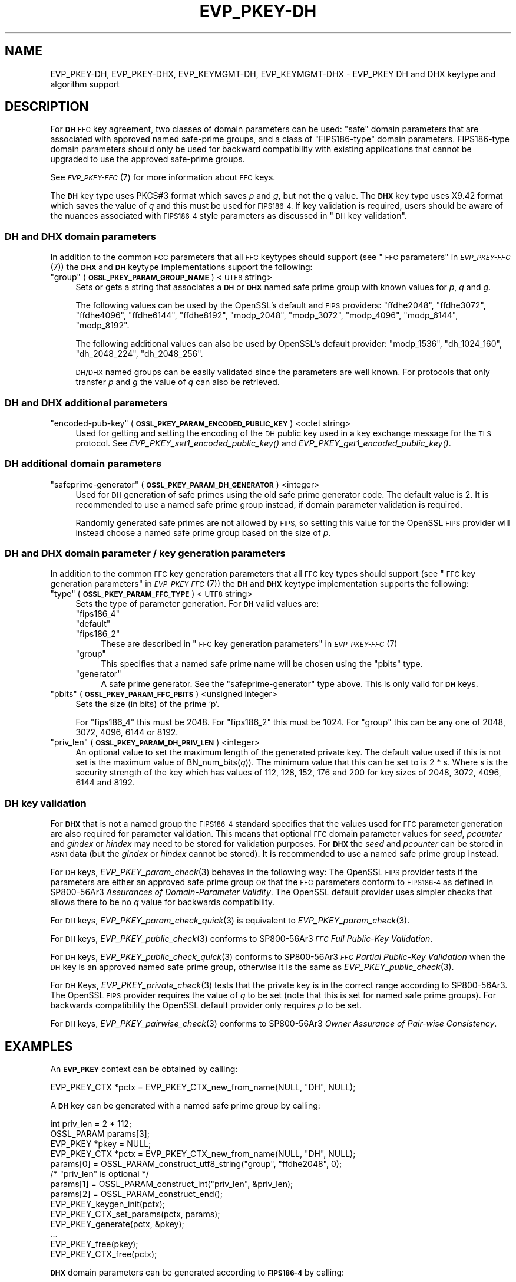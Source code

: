 .\" Automatically generated by Pod::Man 2.27 (Pod::Simple 3.28)
.\"
.\" Standard preamble:
.\" ========================================================================
.de Sp \" Vertical space (when we can't use .PP)
.if t .sp .5v
.if n .sp
..
.de Vb \" Begin verbatim text
.ft CW
.nf
.ne \\$1
..
.de Ve \" End verbatim text
.ft R
.fi
..
.\" Set up some character translations and predefined strings.  \*(-- will
.\" give an unbreakable dash, \*(PI will give pi, \*(L" will give a left
.\" double quote, and \*(R" will give a right double quote.  \*(C+ will
.\" give a nicer C++.  Capital omega is used to do unbreakable dashes and
.\" therefore won't be available.  \*(C` and \*(C' expand to `' in nroff,
.\" nothing in troff, for use with C<>.
.tr \(*W-
.ds C+ C\v'-.1v'\h'-1p'\s-2+\h'-1p'+\s0\v'.1v'\h'-1p'
.ie n \{\
.    ds -- \(*W-
.    ds PI pi
.    if (\n(.H=4u)&(1m=24u) .ds -- \(*W\h'-12u'\(*W\h'-12u'-\" diablo 10 pitch
.    if (\n(.H=4u)&(1m=20u) .ds -- \(*W\h'-12u'\(*W\h'-8u'-\"  diablo 12 pitch
.    ds L" ""
.    ds R" ""
.    ds C` ""
.    ds C' ""
'br\}
.el\{\
.    ds -- \|\(em\|
.    ds PI \(*p
.    ds L" ``
.    ds R" ''
.    ds C`
.    ds C'
'br\}
.\"
.\" Escape single quotes in literal strings from groff's Unicode transform.
.ie \n(.g .ds Aq \(aq
.el       .ds Aq '
.\"
.\" If the F register is turned on, we'll generate index entries on stderr for
.\" titles (.TH), headers (.SH), subsections (.SS), items (.Ip), and index
.\" entries marked with X<> in POD.  Of course, you'll have to process the
.\" output yourself in some meaningful fashion.
.\"
.\" Avoid warning from groff about undefined register 'F'.
.de IX
..
.nr rF 0
.if \n(.g .if rF .nr rF 1
.if (\n(rF:(\n(.g==0)) \{
.    if \nF \{
.        de IX
.        tm Index:\\$1\t\\n%\t"\\$2"
..
.        if !\nF==2 \{
.            nr % 0
.            nr F 2
.        \}
.    \}
.\}
.rr rF
.\"
.\" Accent mark definitions (@(#)ms.acc 1.5 88/02/08 SMI; from UCB 4.2).
.\" Fear.  Run.  Save yourself.  No user-serviceable parts.
.    \" fudge factors for nroff and troff
.if n \{\
.    ds #H 0
.    ds #V .8m
.    ds #F .3m
.    ds #[ \f1
.    ds #] \fP
.\}
.if t \{\
.    ds #H ((1u-(\\\\n(.fu%2u))*.13m)
.    ds #V .6m
.    ds #F 0
.    ds #[ \&
.    ds #] \&
.\}
.    \" simple accents for nroff and troff
.if n \{\
.    ds ' \&
.    ds ` \&
.    ds ^ \&
.    ds , \&
.    ds ~ ~
.    ds /
.\}
.if t \{\
.    ds ' \\k:\h'-(\\n(.wu*8/10-\*(#H)'\'\h"|\\n:u"
.    ds ` \\k:\h'-(\\n(.wu*8/10-\*(#H)'\`\h'|\\n:u'
.    ds ^ \\k:\h'-(\\n(.wu*10/11-\*(#H)'^\h'|\\n:u'
.    ds , \\k:\h'-(\\n(.wu*8/10)',\h'|\\n:u'
.    ds ~ \\k:\h'-(\\n(.wu-\*(#H-.1m)'~\h'|\\n:u'
.    ds / \\k:\h'-(\\n(.wu*8/10-\*(#H)'\z\(sl\h'|\\n:u'
.\}
.    \" troff and (daisy-wheel) nroff accents
.ds : \\k:\h'-(\\n(.wu*8/10-\*(#H+.1m+\*(#F)'\v'-\*(#V'\z.\h'.2m+\*(#F'.\h'|\\n:u'\v'\*(#V'
.ds 8 \h'\*(#H'\(*b\h'-\*(#H'
.ds o \\k:\h'-(\\n(.wu+\w'\(de'u-\*(#H)/2u'\v'-.3n'\*(#[\z\(de\v'.3n'\h'|\\n:u'\*(#]
.ds d- \h'\*(#H'\(pd\h'-\w'~'u'\v'-.25m'\f2\(hy\fP\v'.25m'\h'-\*(#H'
.ds D- D\\k:\h'-\w'D'u'\v'-.11m'\z\(hy\v'.11m'\h'|\\n:u'
.ds th \*(#[\v'.3m'\s+1I\s-1\v'-.3m'\h'-(\w'I'u*2/3)'\s-1o\s+1\*(#]
.ds Th \*(#[\s+2I\s-2\h'-\w'I'u*3/5'\v'-.3m'o\v'.3m'\*(#]
.ds ae a\h'-(\w'a'u*4/10)'e
.ds Ae A\h'-(\w'A'u*4/10)'E
.    \" corrections for vroff
.if v .ds ~ \\k:\h'-(\\n(.wu*9/10-\*(#H)'\s-2\u~\d\s+2\h'|\\n:u'
.if v .ds ^ \\k:\h'-(\\n(.wu*10/11-\*(#H)'\v'-.4m'^\v'.4m'\h'|\\n:u'
.    \" for low resolution devices (crt and lpr)
.if \n(.H>23 .if \n(.V>19 \
\{\
.    ds : e
.    ds 8 ss
.    ds o a
.    ds d- d\h'-1'\(ga
.    ds D- D\h'-1'\(hy
.    ds th \o'bp'
.    ds Th \o'LP'
.    ds ae ae
.    ds Ae AE
.\}
.rm #[ #] #H #V #F C
.\" ========================================================================
.\"
.IX Title "EVP_PKEY-DH 7ossl"
.TH EVP_PKEY-DH 7ossl "2023-02-07" "3.0.8" "OpenSSL"
.\" For nroff, turn off justification.  Always turn off hyphenation; it makes
.\" way too many mistakes in technical documents.
.if n .ad l
.nh
.SH "NAME"
EVP_PKEY\-DH, EVP_PKEY\-DHX, EVP_KEYMGMT\-DH, EVP_KEYMGMT\-DHX
\&\- EVP_PKEY DH and DHX keytype and algorithm support
.SH "DESCRIPTION"
.IX Header "DESCRIPTION"
For \fB\s-1DH\s0\fR \s-1FFC\s0 key agreement, two classes of domain parameters can be used:
\&\*(L"safe\*(R" domain parameters that are associated with approved named safe-prime
groups, and a class of \*(L"FIPS186\-type\*(R" domain parameters. FIPS186\-type domain
parameters should only be used for backward compatibility with existing
applications that cannot be upgraded to use the approved safe-prime groups.
.PP
See \s-1\fIEVP_PKEY\-FFC\s0\fR\|(7) for more information about \s-1FFC\s0 keys.
.PP
The \fB\s-1DH\s0\fR key type uses PKCS#3 format which saves \fIp\fR and \fIg\fR, but not the
\&\fIq\fR value.
The \fB\s-1DHX\s0\fR key type uses X9.42 format which saves the value of \fIq\fR and this
must be used for \s-1FIPS186\-4.\s0 If key validation is required, users should be aware
of the nuances associated with \s-1FIPS186\-4\s0 style parameters as discussed in
\&\*(L"\s-1DH\s0 key validation\*(R".
.SS "\s-1DH\s0 and \s-1DHX\s0 domain parameters"
.IX Subsection "DH and DHX domain parameters"
In addition to the common \s-1FCC\s0 parameters that all \s-1FFC\s0 keytypes should support
(see \*(L"\s-1FFC\s0 parameters\*(R" in \s-1\fIEVP_PKEY\-FFC\s0\fR\|(7)) the \fB\s-1DHX\s0\fR and \fB\s-1DH\s0\fR keytype
implementations support the following:
.ie n .IP """group"" (\fB\s-1OSSL_PKEY_PARAM_GROUP_NAME\s0\fR) <\s-1UTF8\s0 string>" 4
.el .IP "``group'' (\fB\s-1OSSL_PKEY_PARAM_GROUP_NAME\s0\fR) <\s-1UTF8\s0 string>" 4
.IX Item "group (OSSL_PKEY_PARAM_GROUP_NAME) <UTF8 string>"
Sets or gets a string that associates a \fB\s-1DH\s0\fR or \fB\s-1DHX\s0\fR named safe prime group
with known values for \fIp\fR, \fIq\fR and \fIg\fR.
.Sp
The following values can be used by the OpenSSL's default and \s-1FIPS\s0 providers:
\&\*(L"ffdhe2048\*(R", \*(L"ffdhe3072\*(R", \*(L"ffdhe4096\*(R", \*(L"ffdhe6144\*(R", \*(L"ffdhe8192\*(R",
\&\*(L"modp_2048\*(R", \*(L"modp_3072\*(R", \*(L"modp_4096\*(R", \*(L"modp_6144\*(R", \*(L"modp_8192\*(R".
.Sp
The following additional values can also be used by OpenSSL's default provider:
\&\*(L"modp_1536\*(R", \*(L"dh_1024_160\*(R", \*(L"dh_2048_224\*(R", \*(L"dh_2048_256\*(R".
.Sp
\&\s-1DH/DHX\s0 named groups can be easily validated since the parameters are well known.
For protocols that only transfer \fIp\fR and \fIg\fR the value of \fIq\fR can also be
retrieved.
.SS "\s-1DH\s0 and \s-1DHX\s0 additional parameters"
.IX Subsection "DH and DHX additional parameters"
.ie n .IP """encoded-pub-key"" (\fB\s-1OSSL_PKEY_PARAM_ENCODED_PUBLIC_KEY\s0\fR) <octet string>" 4
.el .IP "``encoded-pub-key'' (\fB\s-1OSSL_PKEY_PARAM_ENCODED_PUBLIC_KEY\s0\fR) <octet string>" 4
.IX Item "encoded-pub-key (OSSL_PKEY_PARAM_ENCODED_PUBLIC_KEY) <octet string>"
Used for getting and setting the encoding of the \s-1DH\s0 public key used in a key
exchange message for the \s-1TLS\s0 protocol.
See \fIEVP_PKEY_set1_encoded_public_key()\fR and \fIEVP_PKEY_get1_encoded_public_key()\fR.
.SS "\s-1DH\s0 additional domain parameters"
.IX Subsection "DH additional domain parameters"
.ie n .IP """safeprime-generator"" (\fB\s-1OSSL_PKEY_PARAM_DH_GENERATOR\s0\fR) <integer>" 4
.el .IP "``safeprime-generator'' (\fB\s-1OSSL_PKEY_PARAM_DH_GENERATOR\s0\fR) <integer>" 4
.IX Item "safeprime-generator (OSSL_PKEY_PARAM_DH_GENERATOR) <integer>"
Used for \s-1DH\s0 generation of safe primes using the old safe prime generator code.
The default value is 2.
It is recommended to use a named safe prime group instead, if domain parameter
validation is required.
.Sp
Randomly generated safe primes are not allowed by \s-1FIPS,\s0 so setting this value
for the OpenSSL \s-1FIPS\s0 provider will instead choose a named safe prime group
based on the size of \fIp\fR.
.SS "\s-1DH\s0 and \s-1DHX\s0 domain parameter / key generation parameters"
.IX Subsection "DH and DHX domain parameter / key generation parameters"
In addition to the common \s-1FFC\s0 key generation parameters that all \s-1FFC\s0 key types
should support (see \*(L"\s-1FFC\s0 key generation parameters\*(R" in \s-1\fIEVP_PKEY\-FFC\s0\fR\|(7)) the
\&\fB\s-1DH\s0\fR and \fB\s-1DHX\s0\fR keytype implementation supports the following:
.ie n .IP """type"" (\fB\s-1OSSL_PKEY_PARAM_FFC_TYPE\s0\fR) <\s-1UTF8\s0 string>" 4
.el .IP "``type'' (\fB\s-1OSSL_PKEY_PARAM_FFC_TYPE\s0\fR) <\s-1UTF8\s0 string>" 4
.IX Item "type (OSSL_PKEY_PARAM_FFC_TYPE) <UTF8 string>"
Sets the type of parameter generation. For \fB\s-1DH\s0\fR valid values are:
.RS 4
.ie n .IP """fips186_4""" 4
.el .IP "``fips186_4''" 4
.IX Item "fips186_4"
.PD 0
.ie n .IP """default""" 4
.el .IP "``default''" 4
.IX Item "default"
.ie n .IP """fips186_2""" 4
.el .IP "``fips186_2''" 4
.IX Item "fips186_2"
.PD
These are described in \*(L"\s-1FFC\s0 key generation parameters\*(R" in \s-1\fIEVP_PKEY\-FFC\s0\fR\|(7)
.ie n .IP """group""" 4
.el .IP "``group''" 4
.IX Item "group"
This specifies that a named safe prime name will be chosen using the \*(L"pbits\*(R"
type.
.ie n .IP """generator""" 4
.el .IP "``generator''" 4
.IX Item "generator"
A safe prime generator. See the \*(L"safeprime-generator\*(R" type above.
This is only valid for \fB\s-1DH\s0\fR keys.
.RE
.RS 4
.RE
.ie n .IP """pbits"" (\fB\s-1OSSL_PKEY_PARAM_FFC_PBITS\s0\fR) <unsigned integer>" 4
.el .IP "``pbits'' (\fB\s-1OSSL_PKEY_PARAM_FFC_PBITS\s0\fR) <unsigned integer>" 4
.IX Item "pbits (OSSL_PKEY_PARAM_FFC_PBITS) <unsigned integer>"
Sets the size (in bits) of the prime 'p'.
.Sp
For \*(L"fips186_4\*(R" this must be 2048.
For \*(L"fips186_2\*(R" this must be 1024.
For \*(L"group\*(R" this can be any one of 2048, 3072, 4096, 6144 or 8192.
.ie n .IP """priv_len"" (\fB\s-1OSSL_PKEY_PARAM_DH_PRIV_LEN\s0\fR) <integer>" 4
.el .IP "``priv_len'' (\fB\s-1OSSL_PKEY_PARAM_DH_PRIV_LEN\s0\fR) <integer>" 4
.IX Item "priv_len (OSSL_PKEY_PARAM_DH_PRIV_LEN) <integer>"
An optional value to set the maximum length of the generated private key.
The default value used if this is not set is the maximum value of
BN_num_bits(\fIq\fR)). The minimum value that this can be set to is 2 * s.
Where s is the security strength of the key which has values of
112, 128, 152, 176 and 200 for key sizes of 2048, 3072, 4096, 6144 and 8192.
.SS "\s-1DH\s0 key validation"
.IX Subsection "DH key validation"
For \fB\s-1DHX\s0\fR that is not a named group the \s-1FIPS186\-4\s0 standard specifies that the
values used for \s-1FFC\s0 parameter generation are also required for parameter
validation. This means that optional \s-1FFC\s0 domain parameter values for
\&\fIseed\fR, \fIpcounter\fR and \fIgindex\fR or \fIhindex\fR may need to be stored for
validation purposes.
For \fB\s-1DHX\s0\fR the \fIseed\fR and \fIpcounter\fR can be stored in \s-1ASN1\s0 data
(but the \fIgindex\fR or \fIhindex\fR cannot be stored). It is recommended to use a
named safe prime group instead.
.PP
For \s-1DH\s0 keys, \fIEVP_PKEY_param_check\fR\|(3) behaves in the following way:
The OpenSSL \s-1FIPS\s0 provider tests if the parameters are either an approved safe
prime group \s-1OR\s0 that the \s-1FFC\s0 parameters conform to \s-1FIPS186\-4\s0 as defined in
SP800\-56Ar3 \fIAssurances of Domain-Parameter Validity\fR.
The OpenSSL default provider uses simpler checks that allows there to be no \fIq\fR
value for backwards compatibility.
.PP
For \s-1DH\s0 keys, \fIEVP_PKEY_param_check_quick\fR\|(3) is equivalent to
\&\fIEVP_PKEY_param_check\fR\|(3).
.PP
For \s-1DH\s0 keys, \fIEVP_PKEY_public_check\fR\|(3) conforms to
SP800\-56Ar3 \fI\s-1FFC\s0 Full Public-Key Validation\fR.
.PP
For \s-1DH\s0 keys, \fIEVP_PKEY_public_check_quick\fR\|(3) conforms to
SP800\-56Ar3 \fI\s-1FFC\s0 Partial Public-Key Validation\fR when the
\&\s-1DH\s0 key is an approved named safe prime group, otherwise it is the same as
\&\fIEVP_PKEY_public_check\fR\|(3).
.PP
For \s-1DH\s0 Keys, \fIEVP_PKEY_private_check\fR\|(3) tests that the private key is in the
correct range according to SP800\-56Ar3. The OpenSSL \s-1FIPS\s0 provider requires the
value of \fIq\fR to be set (note that this is set for named safe prime groups).
For backwards compatibility the OpenSSL default provider only requires \fIp\fR to
be set.
.PP
For \s-1DH\s0 keys, \fIEVP_PKEY_pairwise_check\fR\|(3) conforms to
SP800\-56Ar3 \fIOwner Assurance of Pair-wise Consistency\fR.
.SH "EXAMPLES"
.IX Header "EXAMPLES"
An \fB\s-1EVP_PKEY\s0\fR context can be obtained by calling:
.PP
.Vb 1
\&    EVP_PKEY_CTX *pctx = EVP_PKEY_CTX_new_from_name(NULL, "DH", NULL);
.Ve
.PP
A \fB\s-1DH\s0\fR key can be generated with a named safe prime group by calling:
.PP
.Vb 4
\&    int priv_len = 2 * 112;
\&    OSSL_PARAM params[3];
\&    EVP_PKEY *pkey = NULL;
\&    EVP_PKEY_CTX *pctx = EVP_PKEY_CTX_new_from_name(NULL, "DH", NULL);
\&
\&    params[0] = OSSL_PARAM_construct_utf8_string("group", "ffdhe2048", 0);
\&    /* "priv_len" is optional */
\&    params[1] = OSSL_PARAM_construct_int("priv_len", &priv_len);
\&    params[2] = OSSL_PARAM_construct_end();
\&
\&    EVP_PKEY_keygen_init(pctx);
\&    EVP_PKEY_CTX_set_params(pctx, params);
\&    EVP_PKEY_generate(pctx, &pkey);
\&    ...
\&    EVP_PKEY_free(pkey);
\&    EVP_PKEY_CTX_free(pctx);
.Ve
.PP
\&\fB\s-1DHX\s0\fR domain parameters can be generated according to \fB\s-1FIPS186\-4\s0\fR by calling:
.PP
.Vb 6
\&    int gindex = 2;
\&    unsigned int pbits = 2048;
\&    unsigned int qbits = 256;
\&    OSSL_PARAM params[6];
\&    EVP_PKEY *param_key = NULL;
\&    EVP_PKEY_CTX *pctx = NULL;
\&
\&    pctx = EVP_PKEY_CTX_new_from_name(NULL, "DHX", NULL);
\&    EVP_PKEY_paramgen_init(pctx);
\&
\&    params[0] = OSSL_PARAM_construct_uint("pbits", &pbits);
\&    params[1] = OSSL_PARAM_construct_uint("qbits", &qbits);
\&    params[2] = OSSL_PARAM_construct_int("gindex", &gindex);
\&    params[3] = OSSL_PARAM_construct_utf8_string("type", "fips186_4", 0);
\&    params[4] = OSSL_PARAM_construct_utf8_string("digest", "SHA256", 0);
\&    params[5] = OSSL_PARAM_construct_end();
\&    EVP_PKEY_CTX_set_params(pctx, params);
\&
\&    EVP_PKEY_generate(pctx, &param_key);
\&
\&    EVP_PKEY_print_params(bio_out, param_key, 0, NULL);
\&    ...
\&    EVP_PKEY_free(param_key);
\&    EVP_PKEY_CTX_free(pctx);
.Ve
.PP
A \fB\s-1DH\s0\fR key can be generated using domain parameters by calling:
.PP
.Vb 2
\&    EVP_PKEY *key = NULL;
\&    EVP_PKEY_CTX *gctx = EVP_PKEY_CTX_new_from_pkey(NULL, param_key, NULL);
\&
\&    EVP_PKEY_keygen_init(gctx);
\&    EVP_PKEY_generate(gctx, &key);
\&    EVP_PKEY_print_private(bio_out, key, 0, NULL);
\&    ...
\&    EVP_PKEY_free(key);
\&    EVP_PKEY_CTX_free(gctx);
.Ve
.PP
To validate \fB\s-1FIPS186\-4\s0\fR \fB\s-1DHX\s0\fR domain parameters decoded from \fB\s-1PEM\s0\fR or
\&\fB\s-1DER\s0\fR data, additional values used during generation may be required to
be set into the key.
.PP
\&\fIEVP_PKEY_todata()\fR, \fIOSSL_PARAM_merge()\fR, and \fIEVP_PKEY_fromdata()\fR are useful
to add these parameters to the original key or domain parameters before
the actual validation. In production code the return values should be checked.
.PP
.Vb 11
\&    EVP_PKEY *received_domp = ...; /* parameters received and decoded */
\&    unsigned char *seed = ...;     /* and additional parameters received */
\&    size_t seedlen = ...;          /* by other means, required */
\&    int gindex = ...;              /* for the validation */
\&    int pcounter = ...;
\&    int hindex = ...;
\&    OSSL_PARAM extra_params[4];
\&    OSSL_PARAM *domain_params = NULL;
\&    OSSL_PARAM *merged_params = NULL;
\&    EVP_PKEY_CTX *ctx = NULL, *validate_ctx = NULL;
\&    EVP_PKEY *complete_domp = NULL;
\&
\&    EVP_PKEY_todata(received_domp, OSSL_KEYMGMT_SELECT_DOMAIN_PARAMETERS,
\&                    &domain_params);
\&    extra_params[0] = OSSL_PARAM_construct_octet_string("seed", seed, seedlen);
\&    /*
\&     * NOTE: For unverifiable g use "hindex" instead of "gindex"
\&     * extra_params[1] = OSSL_PARAM_construct_int("hindex", &hindex);
\&     */
\&    extra_params[1] = OSSL_PARAM_construct_int("gindex", &gindex);
\&    extra_params[2] = OSSL_PARAM_construct_int("pcounter", &pcounter);
\&    extra_params[3] = OSSL_PARAM_construct_end();
\&    merged_params = OSSL_PARAM_merge(domain_params, extra_params);
\&
\&    ctx = EVP_PKEY_CTX_new_from_name(NULL, "DHX", NULL);
\&    EVP_PKEY_fromdata_init(ctx);
\&    EVP_PKEY_fromdata(ctx, &complete_domp, OSSL_KEYMGMT_SELECT_ALL,
\&                      merged_params);
\&
\&    validate_ctx = EVP_PKEY_CTX_new_from_pkey(NULL, complete_domp, NULL);
\&    if (EVP_PKEY_param_check(validate_ctx) > 0)
\&        /* validation_passed(); */
\&    else
\&        /* validation_failed(); */
\&
\&    OSSL_PARAM_free(domain_params);
\&    OSSL_PARAM_free(merged_params);
\&    EVP_PKEY_CTX_free(ctx);
\&    EVP_PKEY_CTX_free(validate_ctx);
\&    EVP_PKEY_free(complete_domp);
.Ve
.SH "CONFORMING TO"
.IX Header "CONFORMING TO"
.IP "\s-1RFC 7919 \s0(\s-1TLS\s0 ffdhe named safe prime groups)" 4
.IX Item "RFC 7919 (TLS ffdhe named safe prime groups)"
.PD 0
.IP "\s-1RFC 3526 \s0(\s-1IKE\s0 modp named safe prime groups)" 4
.IX Item "RFC 3526 (IKE modp named safe prime groups)"
.ie n .IP "\s-1RFC 5114 \s0(Additional \s-1DH\s0 named groups for dh_1024_160"", ""dh_2048_224"" and ""dh_2048_256"")." 4
.el .IP "\s-1RFC 5114 \s0(Additional \s-1DH\s0 named groups for dh_1024_160``, ''dh_2048_224`` and ''dh_2048_256"")." 4
.IX Item "RFC 5114 (Additional DH named groups for dh_1024_160, dh_2048_224 and dh_2048_256"")."
.PD
.PP
The following sections of SP800\-56Ar3:
.IP "5.5.1.1 \s-1FFC\s0 Domain Parameter Selection/Generation" 4
.IX Item "5.5.1.1 FFC Domain Parameter Selection/Generation"
.PD 0
.IP "Appendix D: \s-1FFC\s0 Safe-prime Groups" 4
.IX Item "Appendix D: FFC Safe-prime Groups"
.PD
.PP
The following sections of \s-1FIPS186\-4:\s0
.IP "A.1.1.2 Generation of Probable Primes p and q Using an Approved Hash Function." 4
.IX Item "A.1.1.2 Generation of Probable Primes p and q Using an Approved Hash Function."
.PD 0
.IP "A.2.3 Generation of canonical generator g." 4
.IX Item "A.2.3 Generation of canonical generator g."
.IP "A.2.1 Unverifiable Generation of the Generator g." 4
.IX Item "A.2.1 Unverifiable Generation of the Generator g."
.PD
.SH "SEE ALSO"
.IX Header "SEE ALSO"
\&\s-1\fIEVP_PKEY\-FFC\s0\fR\|(7),
\&\s-1\fIEVP_KEYEXCH\-DH\s0\fR\|(7)
\&\s-1\fIEVP_PKEY\s0\fR\|(3),
\&\fIprovider\-keymgmt\fR\|(7),
\&\s-1\fIEVP_KEYMGMT\s0\fR\|(3),
\&\fIOSSL_PROVIDER\-default\fR\|(7),
\&\s-1\fIOSSL_PROVIDER\-FIPS\s0\fR\|(7)
.SH "COPYRIGHT"
.IX Header "COPYRIGHT"
Copyright 2020\-2022 The OpenSSL Project Authors. All Rights Reserved.
.PP
Licensed under the Apache License 2.0 (the \*(L"License\*(R").  You may not use
this file except in compliance with the License.  You can obtain a copy
in the file \s-1LICENSE\s0 in the source distribution or at
<https://www.openssl.org/source/license.html>.
